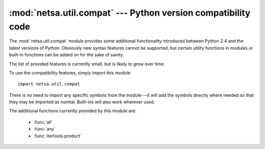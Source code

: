 :mod:`netsa.util.compat` --- Python version compatibility code
==============================================================

.. module:: netsa.util.compat

The :mod:`netsa.util.compat` module provides some additional
functionality introduced between Python 2.4 and the latest versions of
Python.  Obviously new syntax features cannot be supported, but
certain utility functions in modules or built-in functions can be
added on for the sake of sanity.

The list of provided features is currently small, but is likely to
grow over time.

To use the compatibility features, simply import this module::

    import netsa.util.compat

There is no need to import any specific symbols from the module---it
will add the symbols directly where needed so that they may be
imported as normal.  Built-ins will also work wherever used.

The additional functions currently provided by this module are:

  * :func:`all`

  * :func:`any`

  * :func:`itertools.product`
      
